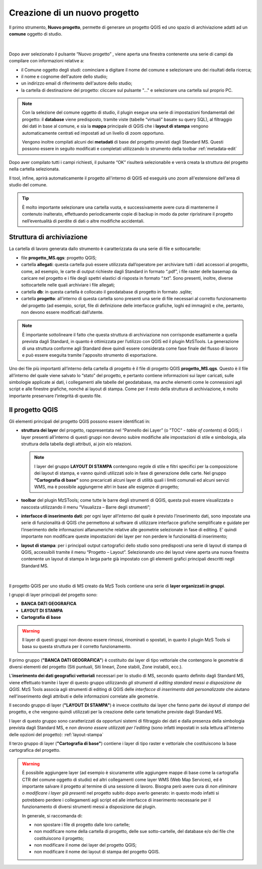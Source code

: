 .. _nuovo-progetto:

Creazione di un nuovo progetto
------------------------------

.. |ico1| image:: ../../../mzs_tools/resources/icons/ico_nuovo_progetto.png
  :height: 25

Il primo strumento, **Nuovo progetto**, permette di generare un progetto QGIS ed uno spazio di archiviazione adatti ad un **comune** oggetto di studio. 

.. figure:: ../img/nuovo_progetto.png
  :align: center

|

Dopo aver selezionato il pulsante “Nuovo progetto” |ico1|, viene aperta una finestra contenente una serie di campi da compilare con informazioni relative a:

* il Comune oggetto degli studi: cominciare a digitare il nome del comune e selezionare uno dei risultati della ricerca;
* il nome e cognome dell'autore dello studio;
* un indirizzo email di riferimento dell'autore dello studio;
* la cartella di destinazione del progetto: cliccare sul pulsante "..." e selezionare una cartella sul proprio PC.

.. Note:: Con la selezione del comune oggetto di studio, il plugin esegue una serie di impostazioni fondamentali del progetto: il **database** viene predisposto, tramite viste (tabelle “virtuali” basate su query SQL), al filtraggio dei dati in base al comune, e sia la **mappa** principale di QGIS che i **layout di stampa** vengono automaticamente centrati ed impostati ad un livello di zoom opportuno. 
    
  Vengono inoltre compilati alcuni dei **metadati** di base del progetto previsti dagli Standard MS. Questi possono essere in seguito modificati e completati utilizzando lo strumento della toolbar :ref:`metadata-edit`

Dopo aver compilato tutti i campi richiesti, il pulsante “OK” risulterà selezionabile e verrà creata la struttura del progetto nella cartella selezionata.

Il tool, infine, aprirà automaticamente il progetto all'interno di QGIS ed eseguirà uno zoom all'estensione dell'area di studio del comune.

.. figure:: ../img/progetto_qgis.png
  :width: 700
  :align: center

.. Tip:: È molto importante selezionare una cartella vuota, e successivamente avere cura di mantenerne il contenuto inalterato, effettuando periodicamente copie di backup in modo da poter ripristinare il progetto nell’eventualità di perdite di dati o altre modifiche accidentali.

Struttura di archiviazione
==========================

La cartella di lavoro generata dallo strumento è caratterizzata da una serie di file e sottocartelle:

* file **progetto_MS.qgs**: progetto QGIS; 
* cartella **allegati**: questa cartella può essere utilizzata dall’operatore per archiviare tutti i dati accessori al progetto, come, ad esempio, le carte di output richieste dagli Standard in formato “.pdf”, i file raster delle basemap da caricare nel progetto e i file degli spettri elastici di risposta in formato “.txt”. Sono presenti, inoltre, diverse sottocartelle nelle quali archiviare i file allegati;
* cartella **db**: in questa cartella è collocato il geodatabase di progetto in formato .sqlite; 
* cartella **progetto**: all’interno di questa cartella sono presenti una serie di file necessari al corretto funzionamento del progetto (ad esempio, script, file di definizione delle interfacce grafiche, loghi ed immagini) e che, pertanto, non devono essere modificati dall’utente.

.. Note:: È importante sottolineare il fatto che questa struttura di archiviazione non corrisponde esattamente a quella prevista dagli Standard, in quanto è ottimizzata per l’utilizzo con QGIS ed il plugin MzSTools. La generazione di una struttura conforme agli Standard deve quindi essere considerata come fase finale del flusso di lavoro e può essere eseguita tramite l'apposito strumento di esportazione.

Uno dei file più importanti all’interno della cartella di progetto è il file di progetto QGIS **progetto_MS.qgs**. Questo è il file all’interno del quale viene salvato lo “stato” del progetto, e pertanto contiene informazioni sui layer caricati, sulle simbologie applicate ai dati, i collegamenti alle tabelle del geodatabase, ma anche elementi come le connessioni agli script e alle finestre grafiche, nonché ai layout di stampa. Come per il resto della struttura di archiviazione, è molto importante preservare l’integrità di questo file.  

.. _progetto-qgis:

Il progetto QGIS
================

Gli elementi principali del progetto QGIS possono essere identificati in:

* **struttura dei layer** del progetto, rappresentata nel “Pannello dei Layer” (o "TOC" - *table of contents*) di QGIS; i layer presenti all’interno di questi gruppi non devono subire modifiche alle impostazioni di stile e simbologia, alla struttura della tabella degli attributi, ai join e/o relazioni.

  .. Note:: I layer del gruppo **LAYOUT DI STAMPA** contengono regole di stile e filtri specifici per la composizione dei layout di stampa, e vanno quindi utilizzati solo in fase di generazione delle carte. Nel gruppo **“Cartografia di base”** sono precaricati alcuni layer di utilità quali i limiti comunali ed alcuni servizi WMS, ma è possibile aggiungerne altri in base alle esigenze di progetto;

* **toolbar** del plugin MzSTools; come tutte le barre degli strumenti di QGIS, questa può essere visualizzata o nascosta utilizzando il menu “Visualizza – Barre degli strumenti”;

* **interfacce di inserimento dati**: per ogni layer all’interno del quale è previsto l’inserimento dati, sono impostate una serie di funzionalità di QGIS che permettono al software di utilizzare interfacce grafiche semplificate e guidate per l’inserimento delle informazioni alfanumeriche relative alle geometrie selezionate in fase di editing. E’ quindi importante non modificare queste impostazioni dei layer per non perdere le funzionalità di inserimento;

* **layout di stampa**: per i principali output cartografici dello studio sono predisposti una serie di layout di stampa di QGIS, accessibili tramite il menu “Progetto – Layout”. Selezionando uno dei layout viene aperta una nuova finestra contenente un layout di stampa in larga parte già impostato con gli elementi grafici principali descritti negli Standard MS.

.. figure:: ../img/layout_stampa.png
  :width: 774
  :align: center

|

Il progetto QGIS per uno studio di MS creato da MzS Tools contiene una serie di **layer organizzati in gruppi**.

I gruppi di layer principali del progetto sono:

* **BANCA DATI GEOGRAFICA**
* **LAYOUT DI STAMPA**
* **Cartografia di base**

.. warning:: Il layer di questi gruppi non devono essere rimossi, rinominati o spostati, in quanto il plugin MzS Tools si basa su questa struttura per il corretto funzionamento.

Il primo gruppo (**"BANCA DATI GEOGRAFICA"**) è costituito dai layer di tipo vettoriale che contengono le geometrie di diversi elementi del progetto 
(Siti puntuali, Siti lineari, Zone stabili, Zone instabili, ecc.).

L\'**inserimento dei dati geografici vettoriali** necessari per lo studio di MS, secondo quanto definito dagli Standard MS, viene effettuato tramite i layer di questo gruppo
utilizzando *gli strumenti di editing standard messi a disposizione da QGIS*. MzS Tools associa agli strumenti di editing di QGIS delle *interfacce di inserimento dati
personalizzate* che aiutano nell'inserimento degli attributi e delle informazioni correlate alle geometrie.

Il secondo gruppo di layer (**"LAYOUT DI STAMPA"**) è invece costituito dai layer che fanno parte dei *layout di stampa* del progetto, 
e che vengono quindi utilizzati per la creazione delle carte tematiche previste dagli Standard MS.

I layer di questo gruppo sono caratterizzati da opportuni sistemi di filtraggio dei dati e dalla presenza della simbologia prevista dagli Standard MS,
e *non devono essere utilizzati per l'editing* (sono infatti impostati in sola lettura all'interno delle opzioni del progetto): :ref:`layout-stampa`

Il terzo gruppo di layer (**"Cartografia di base"**) contiene i layer di tipo raster e vettoriale che costituiscono la base cartografica del progetto.

.. Warning:: È possibile aggiungere layer (ad esempio è sicuramente utile aggiungere mappe di base come la cartografia CTR del comune oggetto di studio) 
   ed altri collegamenti come layer WMS (Web Map Services), ed è importante salvare il progetto al termine di una sessione di lavoro. Bisogna però avere 
   cura di *non eliminare o modificare i layer già presenti* nel progetto subito dopo averlo generato: in questo modo infatti si potrebbero perdere i 
   collegamenti agli script ed alle interfacce di inserimento necessarie per il funzionamento di diversi strumenti messi a disposizione dal plugin.

   In generale, si raccomanda di:

   * non spostare i file di progetto dalle loro cartelle;
   * non modificare nome della cartella di progetto, delle sue sotto-cartelle, del database e/o dei file che costituiscono il progetto;
   * non modificare il nome dei layer del progetto QGIS;
   * non modificare il nome dei layout di stampa del progetto QGIS.
